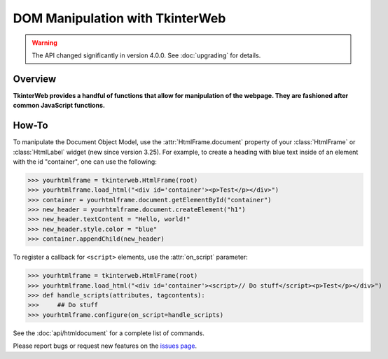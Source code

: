DOM Manipulation with TkinterWeb
================================

.. warning::
    The API changed significantly in version 4.0.0. See :doc:`upgrading` for details.

Overview
--------

**TkinterWeb provides a handful of functions that allow for manipulation of the webpage. They are fashioned after common JavaScript functions.**


How-To
--------

To manipulate the Document Object Model, use the :attr:`HtmlFrame.document` property of your :class:`HtmlFrame` or :class:`HtmlLabel` widget (new since version 3.25). For example, to create a heading with blue text inside of an element with the id "container", one can use the following:

>>> yourhtmlframe = tkinterweb.HtmlFrame(root)
>>> yourhtmlframe.load_html("<div id='container'><p>Test</p></div>")
>>> container = yourhtmlframe.document.getElementById("container")
>>> new_header = yourhtmlframe.document.createElement("h1")
>>> new_header.textContent = "Hello, world!"
>>> new_header.style.color = "blue"
>>> container.appendChild(new_header)

To register a callback for ``<script>`` elements, use the :attr:`on_script` parameter:

>>> yourhtmlframe = tkinterweb.HtmlFrame(root)
>>> yourhtmlframe.load_html("<div id='container'><script>// Do stuff</script><p>Test</p></div>")
>>> def handle_scripts(attributes, tagcontents):
>>>     ## Do stuff
>>> yourhtmlframe.configure(on_script=handle_scripts)

See the :doc:`api/htmldocument` for a complete list of commands.

Please report bugs or request new features on the `issues page <https://github.com/Andereoo/TkinterWeb/issues>`_.